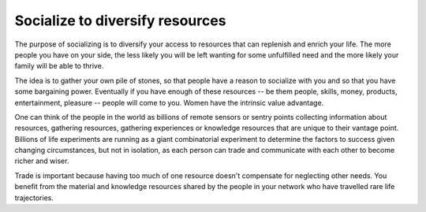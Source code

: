 Socialize to diversify resources
================================

The purpose of socializing is to diversify your access to resources that can replenish and enrich your life.  The more people you have on your side, the less likely you will be left wanting for some unfulfilled need and the more likely your family will be able to thrive.

The idea is to gather your own pile of stones, so that people have a reason to socialize with you and so that you have some bargaining power.  Eventually if you have enough of these resources -- be them people, skills, money, products, entertainment, pleasure -- people will come to you.  Women have the intrinsic value advantage.

One can think of the people in the world as billions of remote sensors or sentry points collecting information about resources, gathering resources, gathering experiences or knowledge resources that are unique to their vantage point.  Billions of life experiments are running as a giant combinatorial experiment to determine the factors to success given changing circumstances, but not in isolation, as each person can trade and communicate with each other to become richer and wiser.

Trade is important because having too much of one resource doesn't compensate for neglecting other needs.  You benefit from the material and knowledge resources shared by the people in your network who have travelled rare life trajectories.

